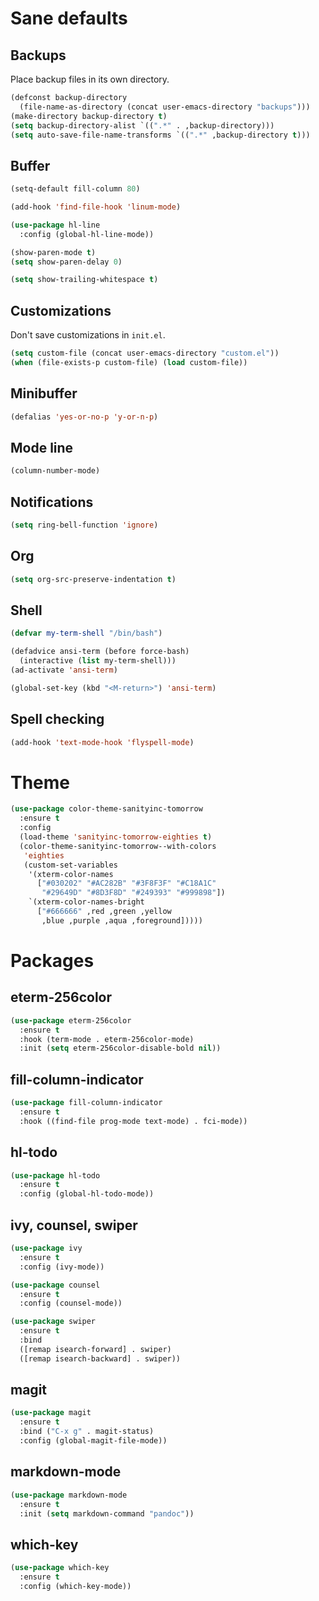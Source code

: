 * Sane defaults

** Backups

Place backup files in its own directory.

#+BEGIN_SRC emacs-lisp
(defconst backup-directory
  (file-name-as-directory (concat user-emacs-directory "backups")))
(make-directory backup-directory t)
(setq backup-directory-alist `((".*" . ,backup-directory)))
(setq auto-save-file-name-transforms `((".*" ,backup-directory t)))
#+END_SRC

** Buffer

#+BEGIN_SRC emacs-lisp
(setq-default fill-column 80)

(add-hook 'find-file-hook 'linum-mode)

(use-package hl-line
  :config (global-hl-line-mode))

(show-paren-mode t)
(setq show-paren-delay 0)

(setq show-trailing-whitespace t)
#+END_SRC

** Customizations

Don't save customizations in =init.el=.

#+BEGIN_SRC emacs-lisp
(setq custom-file (concat user-emacs-directory "custom.el"))
(when (file-exists-p custom-file) (load custom-file))
#+END_SRC

** Minibuffer

#+BEGIN_SRC emacs-lisp
(defalias 'yes-or-no-p 'y-or-n-p)
#+END_SRC

** Mode line

#+BEGIN_SRC emacs-lisp
(column-number-mode)
#+END_SRC

** Notifications

#+BEGIN_SRC emacs-lisp
(setq ring-bell-function 'ignore)
#+END_SRC

** Org

#+BEGIN_SRC emacs-lisp
(setq org-src-preserve-indentation t)
#+END_SRC

** Shell

#+BEGIN_SRC emacs-lisp
(defvar my-term-shell "/bin/bash")

(defadvice ansi-term (before force-bash)
  (interactive (list my-term-shell)))
(ad-activate 'ansi-term)

(global-set-key (kbd "<M-return>") 'ansi-term)
#+END_SRC

** Spell checking

#+BEGIN_SRC emacs-lisp
(add-hook 'text-mode-hook 'flyspell-mode)
#+END_SRC

* Theme

#+BEGIN_SRC emacs-lisp
(use-package color-theme-sanityinc-tomorrow
  :ensure t
  :config
  (load-theme 'sanityinc-tomorrow-eighties t)
  (color-theme-sanityinc-tomorrow--with-colors
   'eighties
   (custom-set-variables
    '(xterm-color-names
      ["#030202" "#AC282B" "#3F8F3F" "#C18A1C"
       "#29649D" "#8D3F8D" "#249393" "#999898"])
    `(xterm-color-names-bright
      ["#666666" ,red ,green ,yellow
       ,blue ,purple ,aqua ,foreground]))))
#+END_SRC

* Packages

** eterm-256color

#+BEGIN_SRC emacs-lisp
(use-package eterm-256color
  :ensure t
  :hook (term-mode . eterm-256color-mode)
  :init (setq eterm-256color-disable-bold nil))
#+END_SRC

** fill-column-indicator

#+BEGIN_SRC emacs-lisp
(use-package fill-column-indicator
  :ensure t
  :hook ((find-file prog-mode text-mode) . fci-mode))
#+END_SRC

** hl-todo

#+BEGIN_SRC emacs-lisp
(use-package hl-todo
  :ensure t
  :config (global-hl-todo-mode))
#+END_SRC

** ivy, counsel, swiper

#+BEGIN_SRC emacs-lisp
(use-package ivy
  :ensure t
  :config (ivy-mode))
#+END_SRC

#+BEGIN_SRC emacs-lisp
(use-package counsel
  :ensure t
  :config (counsel-mode))
#+END_SRC

#+BEGIN_SRC emacs-lisp
(use-package swiper
  :ensure t
  :bind
  ([remap isearch-forward] . swiper)
  ([remap isearch-backward] . swiper))
#+END_SRC

** magit

#+BEGIN_SRC emacs-lisp
(use-package magit
  :ensure t
  :bind ("C-x g" . magit-status)
  :config (global-magit-file-mode))
#+END_SRC

** markdown-mode

#+BEGIN_SRC emacs-lisp
(use-package markdown-mode
  :ensure t
  :init (setq markdown-command "pandoc"))
#+END_SRC

** which-key

#+BEGIN_SRC emacs-lisp
(use-package which-key
  :ensure t
  :config (which-key-mode))
#+END_SRC
